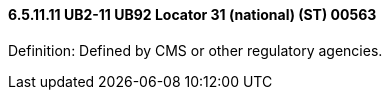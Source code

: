 ==== 6.5.11.11 UB2-11 UB92 Locator 31 (national) (ST) 00563

Definition: Defined by CMS or other regulatory agencies.

